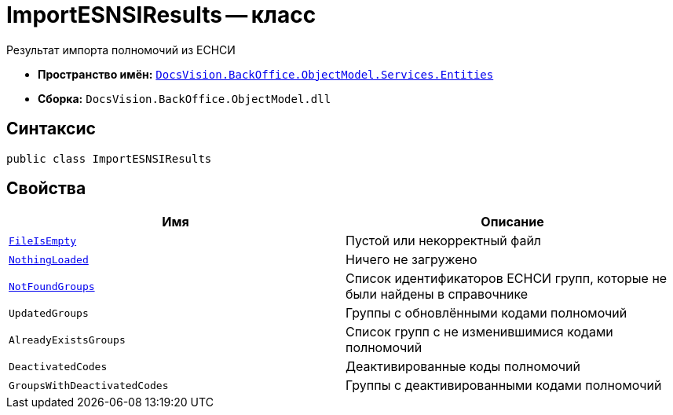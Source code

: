 = ImportESNSIResults -- класс

Результат импорта полномочий из ЕСНСИ

* *Пространство имён:* `xref:Entities/Entities_NS.adoc[DocsVision.BackOffice.ObjectModel.Services.Entities]`
* *Сборка:* `DocsVision.BackOffice.ObjectModel.dll`

== Синтаксис

[source,csharp]
----
public class ImportESNSIResults
----

== Свойства

[cols=",",options="header"]
|===
|Имя |Описание

|`http://msdn.microsoft.com/ru-ru/library/system.boolean.aspx[FileIsEmpty]`
|Пустой или некорректный файл

|`http://msdn.microsoft.com/ru-ru/library/system.boolean.aspx[NothingLoaded]`
|Ничего не загружено

|`http://msdn.microsoft.com/ru-ru/library/system.string.aspx[NotFoundGroups]`
|Список идентификаторов ЕСНСИ групп, которые не были найдены в справочнике

|`UpdatedGroups`
|Группы с обновлёнными кодами полномочий

|`AlreadyExistsGroups`
|Список групп с не изменившимися кодами полномочий

|`DeactivatedCodes`
|Деактивированные коды полномочий

|`GroupsWithDeactivatedCodes`
|Группы с деактивированными кодами полномочий

|===
